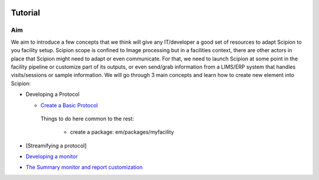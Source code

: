 .. figure:: /docs/images/scipion_logo.gif
   :width: 250
   :alt: scipion logo

.. _facilities-tutorial:

==================================
Tutorial
==================================

Aim
====
We aim to introduce a few concepts that we think will give any IT/developer a good set of resources to adapt Scipion to you facility setup. Scipion scope is confined to Image processing but in a facilities context, there are other actors in place that Scipion might need to adapt or even communicate. For that, we need to launch Scipion at some point in the facility pipeline or customize part of its outputs, or even send/grab information from a LIMS/ERP system that handles visits/sessions or sample information. We will go through 3 main concepts and learn how to create new element into Scipion:

* Developing a Protocol

  * `Create a Basic Protocol <https://scipion-em.github.io/docs/release-2.0.0/docs/developer/creating-a-protocol.html>`_

   Things to do here common to the rest:

    * create a package: em/packages/myfacility

* [Streamifying a protocol]
* `Developing a monitor <https://scipion-em.github.io/docs/release-2.0.0/docs/developer/creating-a-monitor.html>`_
* `The Summary monitor and report customization <https://scipion-em.github.io/docs/release-2.0.0/docs/developer/customize-html-report.html>`_
